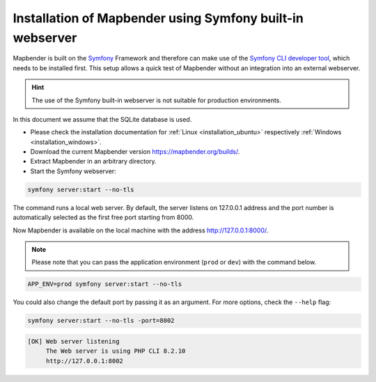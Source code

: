 .. _installation_symfony:

Installation of Mapbender using Symfony built-in webserver
##########################################################

Mapbender is built on the `Symfony <http://symfony.com/>`_ Framework and therefore can make use of the `Symfony CLI developer tool <https://symfony.com/download>`_, which needs to be installed first. 
This setup allows a quick test of Mapbender without an integration into an external webserver. 

.. hint:: The use of the Symfony built-in webserver is not suitable for production environments. 

In this document we assume that the SQLite database is used.

* Please check the installation documentation for :ref:`Linux <installation_ubuntu>` respectively :ref:`Windows <installation_windows>`. 
* Download the current Mapbender version https://mapbender.org/builds/.
* Extract Mapbender in an arbitrary directory.
* Start the Symfony webserver:

.. code-block:: bash

    symfony server:start --no-tls


The command runs a local web server. By default, the server listens on 127.0.0.1 address and the port number is automatically selected as the first free port starting from 8000.

Now Mapbender is available on the local machine with the address http://127.0.0.1:8000/. 

.. note:: Please note that you can pass the application environment (``prod`` or ``dev``) with the command below.

.. code-block:: bash

    APP_ENV=prod symfony server:start --no-tls


You could also change the default port by passing it as an argument. For more options, check the ``--help`` flag:

.. code-block:: bash

    symfony server:start --no-tls -port=8002


.. code-block:: yaml

 [OK] Web server listening
      The Web server is using PHP CLI 8.2.10
      http://127.0.0.1:8002
